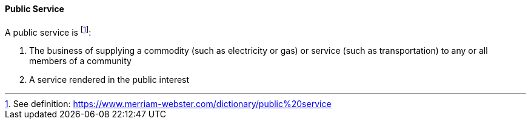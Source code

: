 [[public-service]]
==== Public Service

A public service is footnote:[See definition: https://www.merriam-webster.com/dictionary/public%20service]:

. The business of supplying a commodity (such as electricity or gas) or service (such as transportation) to any or all members of a community
. A service rendered in the public interest

